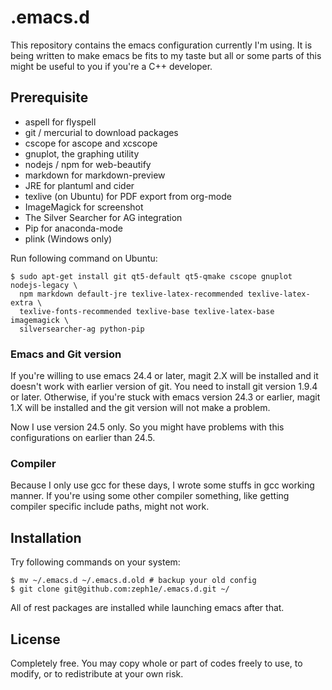 * .emacs.d

This repository contains the emacs configuration currently I'm using. It is being written to make emacs be fits to my taste but all or some parts of this might be useful to you if you're a C++ developer.

** Prerequisite

 - aspell for flyspell
 - git / mercurial to download packages
 - cscope for ascope and xcscope
 - gnuplot, the graphing utility
 - nodejs / npm for web-beautify
 - markdown for markdown-preview
 - JRE for plantuml and cider
 - texlive (on Ubuntu) for PDF export from org-mode
 - ImageMagick for screenshot
 - The Silver Searcher for AG integration
 - Pip for anaconda-mode
 - plink (Windows only)

Run following command on Ubuntu:

: $ sudo apt-get install git qt5-default qt5-qmake cscope gnuplot nodejs-legacy \
:   npm markdown default-jre texlive-latex-recommended texlive-latex-extra \
:   texlive-fonts-recommended texlive-base texlive-latex-base imagemagick \
:   silversearcher-ag python-pip

*** Emacs and Git version

If you're willing to use emacs 24.4 or later, magit 2.X will be installed and it doesn't work with earlier version of git. You need to install git version 1.9.4 or later. Otherwise, if you're stuck with emacs version 24.3 or earlier, magit 1.X will be installed and the git version will not make a problem.

Now I use version 24.5 only. So you might have problems with this configurations on earlier than 24.5.

*** Compiler

Because I only use gcc for these days, I wrote some stuffs in gcc working manner. If you're using some other compiler something, like getting compiler specific include paths, might not work.

** Installation

Try following commands on your system:

#+BEGIN_SRC shell
$ mv ~/.emacs.d ~/.emacs.d.old # backup your old config
$ git clone git@github.com:zeph1e/.emacs.d.git ~/
#+END_SRC

All of rest packages are installed while launching emacs after that.

** License

Completely free. You may copy whole or part of codes freely to use, to modify, or to redistribute at your own risk.
